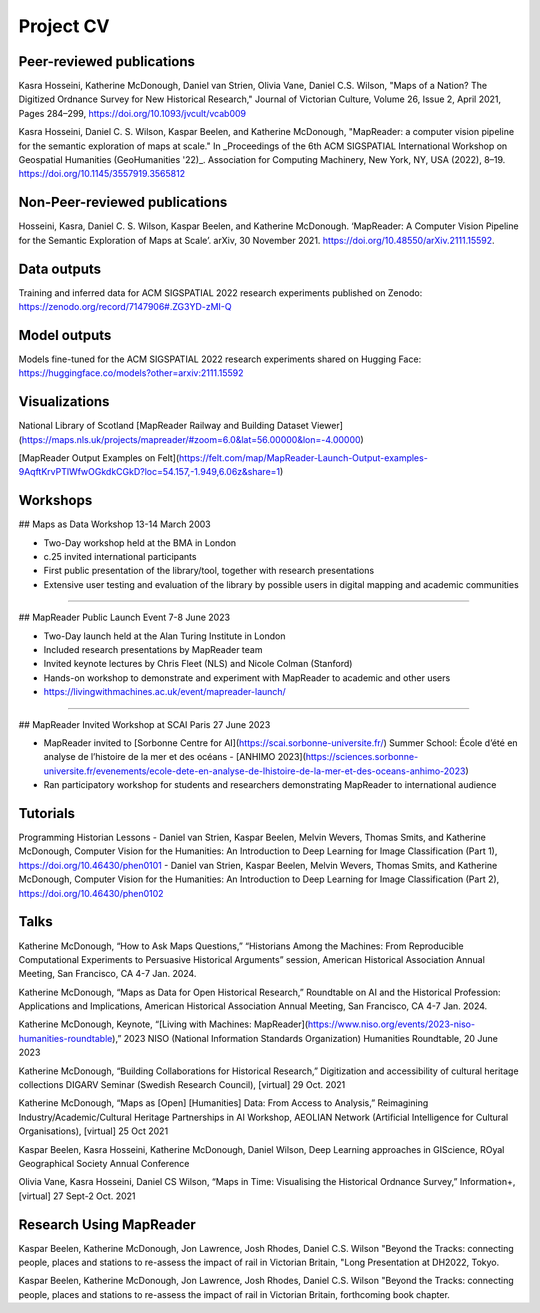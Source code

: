 Project CV
===========

.. Notes to editors: 
.. 1. Add links to slides/videos (always add slides to mapreader.team@gmail.com drive)
.. 2. Use Chicago style format for citations
.. 3. entries requiring more info left commented out for now

Peer-reviewed publications 
---------------------------

Kasra Hosseini, Katherine McDonough, Daniel van Strien, Olivia Vane, Daniel C.S. Wilson, "Maps of a Nation? The Digitized Ordnance Survey for New Historical Research," Journal of Victorian Culture, Volume 26, Issue 2, April 2021, Pages 284–299, https://doi.org/10.1093/jvcult/vcab009

Kasra Hosseini, Daniel C. S. Wilson, Kaspar Beelen, and Katherine McDonough, "MapReader: a computer vision pipeline for the semantic exploration of maps at scale." In _Proceedings of the 6th ACM SIGSPATIAL International Workshop on Geospatial Humanities (GeoHumanities '22)_. Association for Computing Machinery, New York, NY, USA (2022), 8–19. https://doi.org/10.1145/3557919.3565812

Non-Peer-reviewed publications 
---------------------------

Hosseini, Kasra, Daniel C. S. Wilson, Kaspar Beelen, and Katherine McDonough. ‘MapReader: A Computer Vision Pipeline for the Semantic Exploration of Maps at Scale’. arXiv, 30 November 2021. https://doi.org/10.48550/arXiv.2111.15592.


Data outputs
-------------

Training and inferred data for ACM SIGSPATIAL 2022 research experiments published on Zenodo: https://zenodo.org/record/7147906#.ZG3YD-zMI-Q

Model outputs
--------------

Models fine-tuned for the ACM SIGSPATIAL 2022 research experiments shared on Hugging Face: https://huggingface.co/models?other=arxiv:2111.15592 

Visualizations
---------------

National Library of Scotland [MapReader Railway and Building Dataset Viewer](https://maps.nls.uk/projects/mapreader/#zoom=6.0&lat=56.00000&lon=-4.00000)

[MapReader Output Examples on Felt](https://felt.com/map/MapReader-Launch-Output-examples-9AqftKrvPTlWfwOGkdkCGkD?loc=54.157,-1.949,6.06z&share=1)

Workshops
---------

## Maps as Data Workshop 13-14 March 2003

- Two-Day workshop held at the BMA in London
- c.25 invited international participants
- First public presentation of the library/tool, together with research presentations
- Extensive user testing and evaluation of the library by possible users in digital mapping and academic communities

-----

## MapReader Public Launch Event 7-8 June 2023

- Two-Day launch held at the Alan Turing Institute in London
- Included research presentations by MapReader team
- Invited keynote lectures by Chris Fleet (NLS) and Nicole Colman (Stanford) 
- Hands-on workshop to demonstrate and experiment with MapReader to academic and other users
- https://livingwithmachines.ac.uk/event/mapreader-launch/

-----

## MapReader Invited Workshop at SCAI Paris 27 June 2023

- MapReader invited to [Sorbonne Centre for AI](https://scai.sorbonne-universite.fr/) Summer School: École d’été en analyse de l’histoire de la mer et des océans - [ANHIMO 2023](https://sciences.sorbonne-universite.fr/evenements/ecole-dete-en-analyse-de-lhistoire-de-la-mer-et-des-oceans-anhimo-2023)
- Ran participatory workshop for students and researchers demonstrating MapReader to international audience


Tutorials
---------

Programming Historian Lessons
- Daniel van Strien, Kaspar Beelen, Melvin Wevers, Thomas Smits, and Katherine McDonough, Computer Vision for the Humanities: An Introduction to Deep Learning for Image Classification (Part 1), https://doi.org/10.46430/phen0101
- Daniel van Strien, Kaspar Beelen, Melvin Wevers, Thomas Smits, and Katherine McDonough, Computer Vision for the Humanities: An Introduction to Deep Learning for Image Classification (Part 2), https://doi.org/10.46430/phen0102


Talks
-----
Katherine McDonough, “How to Ask Maps Questions,” “Historians Among the Machines: From Reproducible Computational Experiments to Persuasive Historical Arguments” session, American Historical Association Annual Meeting, San Francisco, CA 4-7 Jan. 2024.

Katherine McDonough, “Maps as Data for Open Historical Research,” Roundtable on AI and the Historical Profession: Applications and Implications, American Historical Association Annual Meeting, San Francisco, CA 4-7 Jan. 2024.

Katherine McDonough, Keynote, “[Living with Machines: MapReader](https://www.niso.org/events/2023-niso-humanities-roundtable),” 2023 NISO (National Information Standards Organization) Humanities Roundtable, 20 June 2023

.. Obtic séminaire

.. Kasra Hosseini and Katherine McDonough, AIUK 2022

.. Kaspar Beelen and Katherine McDonough, University of Aberdeen

Katherine McDonough, “Building Collaborations for Historical Research,” Digitization and accessibility of cultural heritage collections DIGARV Seminar (Swedish Research Council), [virtual] 29 Oct. 2021

Katherine McDonough, “Maps as [Open] [Humanities] Data: From Access to Analysis,” Reimagining Industry/Academic/Cultural Heritage Partnerships in AI Workshop, AEOLIAN Network (Artificial Intelligence for Cultural Organisations), [virtual] 25 Oct 2021

Kaspar Beelen, Kasra Hosseini, Katherine McDonough, Daniel Wilson, Deep Learning approaches in GIScience, ROyal Geographical Society Annual Conference

Olivia Vane, Kasra Hosseini, Daniel CS Wilson, “Maps in Time: Visualising the Historical Ordnance Survey,” Information+, [virtual] 27 Sept-2 Oct. 2021

.. Katherine McDonough, Vision with Machines, Unlocking Historical Maps of Southeast Asia, Yale-NUS

.. Kaspar Beelen, Kasra Hosseini, Katherine McDonough, Daniel van Strien, Olivia Vane, Daniel Wilson, IHR Digital History Seminar

.. Katherine McDonough, Daniel van Strien, 21st Century Curatorship Talk, British Library

.. Katherine McDonough, Daniel van Strien, Fantastic Futures 2019

.. Katherine McDonough, University of Manchester DH Seminar

.. Jon Lawrence, Katherine McDonough, University of Exeter DH Seminar

.. Katherine McDonough, The Association for Geographic Information-Scotland


Research Using MapReader
--------------

Kaspar Beelen, Katherine McDonough, Jon Lawrence, Josh Rhodes, Daniel C.S. Wilson
"Beyond the Tracks: connecting people, places and stations to re-assess the impact of rail in Victorian Britain, "Long Presentation at DH2022, Tokyo.

Kaspar Beelen, Katherine McDonough, Jon Lawrence, Josh Rhodes, Daniel C.S. Wilson
"Beyond the Tracks: connecting people, places and stations to re-assess the impact of rail in Victorian Britain, forthcoming book chapter.
